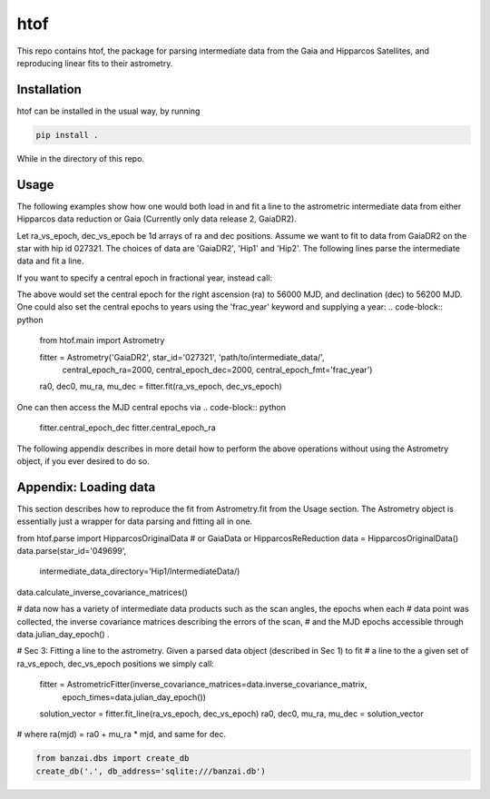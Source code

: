 htof
===============

This repo contains htof, the package for parsing intermediate data from the Gaia and
Hipparcos Satellites, and reproducing linear fits to their astrometry.

.. image:: https://coveralls.io/repos/github/gmbrandt/HTOF/badge.svg?branch=master
    :target: https://coveralls.io/github/gmbrandt/HTOF?branch=master

.. image:: https://travis-ci.org/gmbrandt/HTOF.svg?branch=master
    :target: https://travis-ci.org/gmbrandt/HTOF


Installation
------------
htof can be installed in the usual way, by running

.. code-block:: bash

    pip install .

While in the directory of this repo.

Usage
-----
The following examples show how one would both load in and fit a line to the astrometric intermediate data
from either Hipparcos data reduction or Gaia (Currently only data release 2, GaiaDR2).

Let ra_vs_epoch, dec_vs_epoch be 1d arrays of ra and dec positions.
Assume we want to fit to data from GaiaDR2 on the star with hip id 027321. The choices of data
are 'GaiaDR2', 'Hip1' and 'Hip2'. The following lines parse the intermediate data and fit a line.

.. code-block:: python
    from htof.main import Astrometry

    fitter = Astrometry('GaiaDR2', star_id='027321', 'path/to/intermediate_data/')  # parse
    ra0, dec0, mu_ra, mu_dec = fitter.fit(ra_vs_epoch, dec_vs_epoch)  # fit

If you want to specify a central epoch in fractional year, instead call:

.. code-block:: python
    from htof.main import Astrometry

    fitter = Astrometry('GaiaDR2', star_id='027321', 'path/to/intermediate_data/',
                        central_epoch_ra=56000, central_epoch_dec=56200, central_epoch_fmt='MJD')
    ra0, dec0, mu_ra, mu_dec = fitter.fit(ra_vs_epoch, dec_vs_epoch)

The above would set the central epoch for the right ascension (ra) to 56000 MJD, and declination (dec) to 56200 MJD.
One could also set the central epochs to years using the 'frac_year' keyword and supplying a year:
.. code-block:: python
    from htof.main import Astrometry

    fitter = Astrometry('GaiaDR2', star_id='027321', 'path/to/intermediate_data/',
                        central_epoch_ra=2000, central_epoch_dec=2000, central_epoch_fmt='frac_year')
    ra0, dec0, mu_ra, mu_dec = fitter.fit(ra_vs_epoch, dec_vs_epoch)

One can then access the MJD central epochs via
.. code-block:: python
    fitter.central_epoch_dec
    fitter.central_epoch_ra

The following appendix describes in more detail how to perform the above operations without
using the Astrometry object, if you ever desired to do so.

Appendix: Loading data
-----
This section describes how to reproduce the fit from Astrometry.fit from the Usage section. The
Astrometry object is essentially just a wrapper for data parsing and fitting all in one.

from htof.parse import HipparcosOriginalData # or GaiaData or HipparcosReReduction
data = HipparcosOriginalData()
data.parse(star_id='049699',
           intermediate_data_directory='Hip1/IntermediateData/)
data.calculate_inverse_covariance_matrices()

# data now has a variety of intermediate data products such as the scan angles, the epochs when each
# data point was collected, the inverse covariance matrices describing the errors of the scan,
# and the MJD epochs accessible through data.julian_day_epoch() .

# Sec 3: Fitting a line to the astrometry. Given a parsed data object (described in Sec 1) to fit
# a line to the a given set of ra_vs_epoch, dec_vs_epoch positions we simply call:
    fitter = AstrometricFitter(inverse_covariance_matrices=data.inverse_covariance_matrix,
                               epoch_times=data.julian_day_epoch())
    solution_vector = fitter.fit_line(ra_vs_epoch, dec_vs_epoch)
    ra0, dec0, mu_ra, mu_dec = solution_vector
# where ra(mjd) = ra0 + mu_ra * mjd, and same for dec.

.. code-block:: python

    from banzai.dbs import create_db
    create_db('.', db_address='sqlite:///banzai.db')


